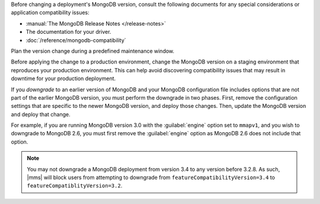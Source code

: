 Before changing a deployment's MongoDB version, consult the following
documents for any special considerations or application compatibility
issues:

- :manual:`The MongoDB Release Notes </release-notes>`

- The documentation for your driver.

- :doc:`/reference/mongodb-compatibility`

Plan the version change during a predefined maintenance window.

Before applying the change to a production environment, change the MongoDB
version on a staging environment that reproduces your production
environment. This can help avoid discovering compatibility issues that may
result in downtime for your production deployment.

If you *downgrade* to an earlier version of MongoDB and your MongoDB
configuration file includes options that are not part of the earlier
MongoDB version, you must perform the downgrade in two phases. First,
remove the configuration settings that are specific to the newer MongoDB
version, and deploy those changes. Then, update the MongoDB version and
deploy that change.

For example, if you are running MongoDB version 3.0 with the
:guilabel:`engine` option set to ``mmapv1``, and you wish to downgrade
to MongoDB 2.6, you must first remove the :guilabel:`engine` option as
MongoDB 2.6 does not include that option.

.. note::

   You may not downgrade a MongoDB deployment from version 3.4 to any
   version before 3.2.8. As such, |mms| will block users from attempting to
   downgrade from ``featureCompatibilityVersion=3.4`` to
   ``featureCompatiblityVersion=3.2``.

